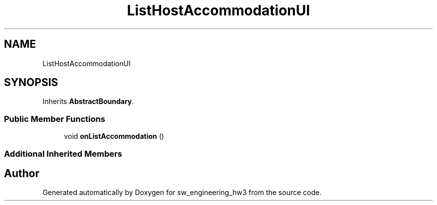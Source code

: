 .TH "ListHostAccommodationUI" 3 "Wed May 30 2018" "sw_engineering_hw3" \" -*- nroff -*-
.ad l
.nh
.SH NAME
ListHostAccommodationUI
.SH SYNOPSIS
.br
.PP
.PP
Inherits \fBAbstractBoundary\fP\&.
.SS "Public Member Functions"

.in +1c
.ti -1c
.RI "void \fBonListAccommodation\fP ()"
.br
.in -1c
.SS "Additional Inherited Members"


.SH "Author"
.PP 
Generated automatically by Doxygen for sw_engineering_hw3 from the source code\&.

